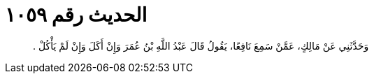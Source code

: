 
= الحديث رقم ١٠٥٩

[quote.hadith]
وَحَدَّثَنِي عَنْ مَالِكٍ، عَمَّنْ سَمِعَ نَافِعًا، يَقُولُ قَالَ عَبْدُ اللَّهِ بْنُ عُمَرَ وَإِنْ أَكَلَ وَإِنْ لَمْ يَأْكُلْ ‏.‏
